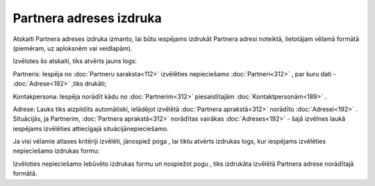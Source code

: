 .. 606 Partnera adreses izdruka**************************** 


Atskaiti Partnera adreses izdruka izmanto, lai būtu iespējams izdrukāt
Partnera adresi noteiktā, lietotājam vēlamā formātā (piemēram, uz
aploksnēm vai veidlapām).



Izvēlotes šo atskaiti, tiks atvērts jauns logs:



|images_ozols/26072.png|



Partneris: Iespēja no :doc:`Partneru saraksta<112>` izvēlēties
nepieciešamo :doc:`Partneri<312>` , par kuru dati - :doc:`Adrese<192>`
,tiks drukāti;

Kontakpersona: Iespēja norādīt kādu no :doc:`Partnerim<312>`
piesaistītajām :doc:`Kontaktpersonām<189>` .

Adrese: Lauks tiks aizpildīts automātiski, ielādējot izvēlētā
:doc:`Partnera aprakstā<312>` norādīto :doc:`Adresei<192>` .
Situācijās, ja Partnerim, :doc:`Partnera aprakstā<312>` norādītas
vairākas :doc:`Adreses<192>` - šajā izvēlnes laukā iespējams
izvēlēties attiecīgajā situācijānepieciešamo.



Ja visi vēlamie atlases kritēriji izvēlēti, jānospiež poga
|images_ozols/25620.png| , lai tiktu atvērts izdrukas logs, kur
iespējams izvēlēties nepieciešamo izdrukas formu:



|images_ozols/26073.png|



Izvēloties nepieciešamo Iebūvēto izdrukas formu un nospiežot pogu
|images_ozols/25620.png| , tiks izdrukāta izvēlētā Partnera adrese
norādītajā formātā.

.. |images_ozols/26072.png| image:: images_ozols/26072.png
       :scale: 100%

.. |images_ozols/25620.png| image:: images_ozols/25620.png
       :scale: 100%

.. |images_ozols/26073.png| image:: images_ozols/26073.png
       :scale: 100%

.. |images_ozols/25620.png| image:: images_ozols/25620.png
       :scale: 100%

 